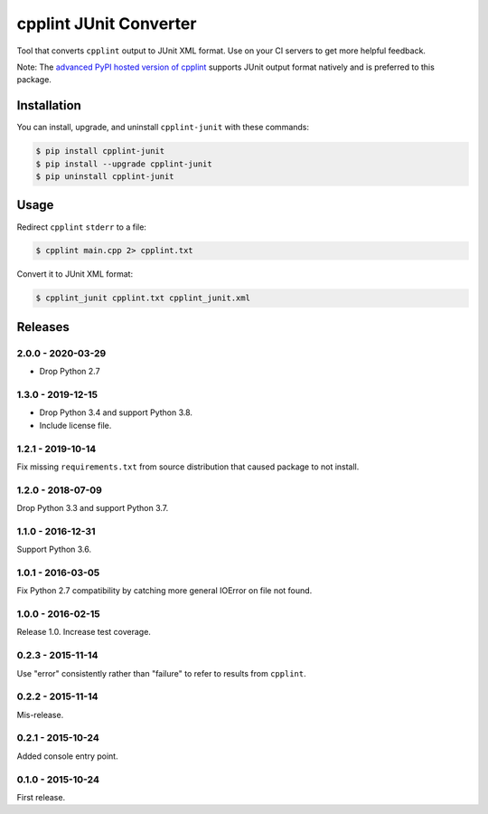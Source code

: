 cpplint JUnit Converter
=======================

.. image:: https://travis-ci.org/johnthagen/cpplint-junit.svg
    :target: https://travis-ci.org/johnthagen/cpplint-junit

.. image:: https://codeclimate.com/github/johnthagen/cpplint-junit/badges/gpa.svg
   :target: https://codeclimate.com/github/johnthagen/cpplint-junit

.. image:: https://codeclimate.com/github/johnthagen/cpplint-junit/badges/issue_count.svg
   :target: https://codeclimate.com/github/johnthagen/cpplint-junit

.. image:: https://codecov.io/github/johnthagen/cpplint-junit/coverage.svg
    :target: https://codecov.io/github/johnthagen/cpplint-junit

.. image:: https://img.shields.io/pypi/v/cpplint-junit.svg
    :target: https://pypi.python.org/pypi/cpplint-junit

.. image:: https://img.shields.io/pypi/status/cpplint-junit.svg
    :target: https://pypi.python.org/pypi/cpplint-junit

.. image:: https://img.shields.io/pypi/pyversions/cpplint-junit.svg
    :target: https://pypi.python.org/pypi/cpplint-junit/

Tool that converts ``cpplint`` output to JUnit XML format.  Use on your CI servers to get more
helpful feedback.

Note: The `advanced PyPI hosted version of cpplint <https://pypi.python.org/pypi/cpplint>`_
supports JUnit output format natively and is preferred to this package.

Installation
------------

You can install, upgrade, and uninstall ``cpplint-junit`` with these commands:

.. code:: shell-session

    $ pip install cpplint-junit
    $ pip install --upgrade cpplint-junit
    $ pip uninstall cpplint-junit

Usage
-----
Redirect ``cpplint`` ``stderr`` to a file:

.. code:: shell-session

    $ cpplint main.cpp 2> cpplint.txt

Convert it to JUnit XML format:

.. code:: shell-session

    $ cpplint_junit cpplint.txt cpplint_junit.xml

Releases
--------

2.0.0 - 2020-03-29
^^^^^^^^^^^^^^^^^^

- Drop Python 2.7

1.3.0 - 2019-12-15
^^^^^^^^^^^^^^^^^^

- Drop Python 3.4 and support Python 3.8.
- Include license file.

1.2.1 - 2019-10-14
^^^^^^^^^^^^^^^^^^

Fix missing ``requirements.txt`` from source distribution that caused package to not install.

1.2.0 - 2018-07-09
^^^^^^^^^^^^^^^^^^

Drop Python 3.3 and support Python 3.7.


1.1.0 - 2016-12-31
^^^^^^^^^^^^^^^^^^

Support Python 3.6.

1.0.1 - 2016-03-05
^^^^^^^^^^^^^^^^^^

Fix Python 2.7 compatibility by catching more general IOError on file not found.

1.0.0 - 2016-02-15
^^^^^^^^^^^^^^^^^^

Release 1.0.  Increase test coverage.

0.2.3 - 2015-11-14
^^^^^^^^^^^^^^^^^^

Use "error" consistently rather than "failure" to refer to results from ``cpplint``.

0.2.2 - 2015-11-14
^^^^^^^^^^^^^^^^^^

Mis-release.

0.2.1 - 2015-10-24
^^^^^^^^^^^^^^^^^^

Added console entry point.

0.1.0 - 2015-10-24
^^^^^^^^^^^^^^^^^^

First release.